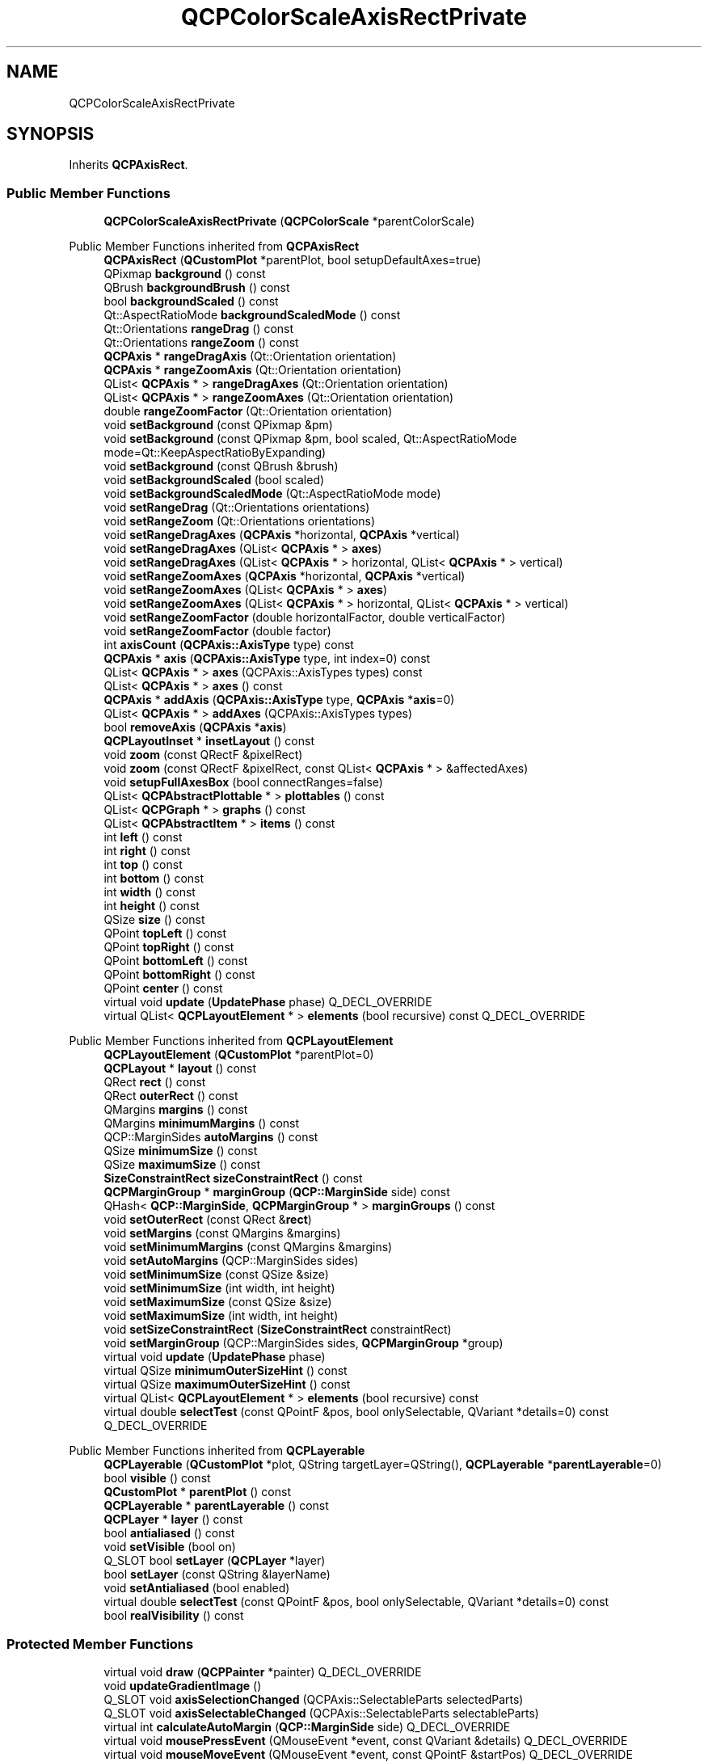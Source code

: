 .TH "QCPColorScaleAxisRectPrivate" 3 "Wed Mar 15 2023" "OmronPID" \" -*- nroff -*-
.ad l
.nh
.SH NAME
QCPColorScaleAxisRectPrivate
.SH SYNOPSIS
.br
.PP
.PP
Inherits \fBQCPAxisRect\fP\&.
.SS "Public Member Functions"

.in +1c
.ti -1c
.RI "\fBQCPColorScaleAxisRectPrivate\fP (\fBQCPColorScale\fP *parentColorScale)"
.br
.in -1c

Public Member Functions inherited from \fBQCPAxisRect\fP
.in +1c
.ti -1c
.RI "\fBQCPAxisRect\fP (\fBQCustomPlot\fP *parentPlot, bool setupDefaultAxes=true)"
.br
.ti -1c
.RI "QPixmap \fBbackground\fP () const"
.br
.ti -1c
.RI "QBrush \fBbackgroundBrush\fP () const"
.br
.ti -1c
.RI "bool \fBbackgroundScaled\fP () const"
.br
.ti -1c
.RI "Qt::AspectRatioMode \fBbackgroundScaledMode\fP () const"
.br
.ti -1c
.RI "Qt::Orientations \fBrangeDrag\fP () const"
.br
.ti -1c
.RI "Qt::Orientations \fBrangeZoom\fP () const"
.br
.ti -1c
.RI "\fBQCPAxis\fP * \fBrangeDragAxis\fP (Qt::Orientation orientation)"
.br
.ti -1c
.RI "\fBQCPAxis\fP * \fBrangeZoomAxis\fP (Qt::Orientation orientation)"
.br
.ti -1c
.RI "QList< \fBQCPAxis\fP * > \fBrangeDragAxes\fP (Qt::Orientation orientation)"
.br
.ti -1c
.RI "QList< \fBQCPAxis\fP * > \fBrangeZoomAxes\fP (Qt::Orientation orientation)"
.br
.ti -1c
.RI "double \fBrangeZoomFactor\fP (Qt::Orientation orientation)"
.br
.ti -1c
.RI "void \fBsetBackground\fP (const QPixmap &pm)"
.br
.ti -1c
.RI "void \fBsetBackground\fP (const QPixmap &pm, bool scaled, Qt::AspectRatioMode mode=Qt::KeepAspectRatioByExpanding)"
.br
.ti -1c
.RI "void \fBsetBackground\fP (const QBrush &brush)"
.br
.ti -1c
.RI "void \fBsetBackgroundScaled\fP (bool scaled)"
.br
.ti -1c
.RI "void \fBsetBackgroundScaledMode\fP (Qt::AspectRatioMode mode)"
.br
.ti -1c
.RI "void \fBsetRangeDrag\fP (Qt::Orientations orientations)"
.br
.ti -1c
.RI "void \fBsetRangeZoom\fP (Qt::Orientations orientations)"
.br
.ti -1c
.RI "void \fBsetRangeDragAxes\fP (\fBQCPAxis\fP *horizontal, \fBQCPAxis\fP *vertical)"
.br
.ti -1c
.RI "void \fBsetRangeDragAxes\fP (QList< \fBQCPAxis\fP * > \fBaxes\fP)"
.br
.ti -1c
.RI "void \fBsetRangeDragAxes\fP (QList< \fBQCPAxis\fP * > horizontal, QList< \fBQCPAxis\fP * > vertical)"
.br
.ti -1c
.RI "void \fBsetRangeZoomAxes\fP (\fBQCPAxis\fP *horizontal, \fBQCPAxis\fP *vertical)"
.br
.ti -1c
.RI "void \fBsetRangeZoomAxes\fP (QList< \fBQCPAxis\fP * > \fBaxes\fP)"
.br
.ti -1c
.RI "void \fBsetRangeZoomAxes\fP (QList< \fBQCPAxis\fP * > horizontal, QList< \fBQCPAxis\fP * > vertical)"
.br
.ti -1c
.RI "void \fBsetRangeZoomFactor\fP (double horizontalFactor, double verticalFactor)"
.br
.ti -1c
.RI "void \fBsetRangeZoomFactor\fP (double factor)"
.br
.ti -1c
.RI "int \fBaxisCount\fP (\fBQCPAxis::AxisType\fP type) const"
.br
.ti -1c
.RI "\fBQCPAxis\fP * \fBaxis\fP (\fBQCPAxis::AxisType\fP type, int index=0) const"
.br
.ti -1c
.RI "QList< \fBQCPAxis\fP * > \fBaxes\fP (QCPAxis::AxisTypes types) const"
.br
.ti -1c
.RI "QList< \fBQCPAxis\fP * > \fBaxes\fP () const"
.br
.ti -1c
.RI "\fBQCPAxis\fP * \fBaddAxis\fP (\fBQCPAxis::AxisType\fP type, \fBQCPAxis\fP *\fBaxis\fP=0)"
.br
.ti -1c
.RI "QList< \fBQCPAxis\fP * > \fBaddAxes\fP (QCPAxis::AxisTypes types)"
.br
.ti -1c
.RI "bool \fBremoveAxis\fP (\fBQCPAxis\fP *\fBaxis\fP)"
.br
.ti -1c
.RI "\fBQCPLayoutInset\fP * \fBinsetLayout\fP () const"
.br
.ti -1c
.RI "void \fBzoom\fP (const QRectF &pixelRect)"
.br
.ti -1c
.RI "void \fBzoom\fP (const QRectF &pixelRect, const QList< \fBQCPAxis\fP * > &affectedAxes)"
.br
.ti -1c
.RI "void \fBsetupFullAxesBox\fP (bool connectRanges=false)"
.br
.ti -1c
.RI "QList< \fBQCPAbstractPlottable\fP * > \fBplottables\fP () const"
.br
.ti -1c
.RI "QList< \fBQCPGraph\fP * > \fBgraphs\fP () const"
.br
.ti -1c
.RI "QList< \fBQCPAbstractItem\fP * > \fBitems\fP () const"
.br
.ti -1c
.RI "int \fBleft\fP () const"
.br
.ti -1c
.RI "int \fBright\fP () const"
.br
.ti -1c
.RI "int \fBtop\fP () const"
.br
.ti -1c
.RI "int \fBbottom\fP () const"
.br
.ti -1c
.RI "int \fBwidth\fP () const"
.br
.ti -1c
.RI "int \fBheight\fP () const"
.br
.ti -1c
.RI "QSize \fBsize\fP () const"
.br
.ti -1c
.RI "QPoint \fBtopLeft\fP () const"
.br
.ti -1c
.RI "QPoint \fBtopRight\fP () const"
.br
.ti -1c
.RI "QPoint \fBbottomLeft\fP () const"
.br
.ti -1c
.RI "QPoint \fBbottomRight\fP () const"
.br
.ti -1c
.RI "QPoint \fBcenter\fP () const"
.br
.ti -1c
.RI "virtual void \fBupdate\fP (\fBUpdatePhase\fP phase) Q_DECL_OVERRIDE"
.br
.ti -1c
.RI "virtual QList< \fBQCPLayoutElement\fP * > \fBelements\fP (bool recursive) const Q_DECL_OVERRIDE"
.br
.in -1c

Public Member Functions inherited from \fBQCPLayoutElement\fP
.in +1c
.ti -1c
.RI "\fBQCPLayoutElement\fP (\fBQCustomPlot\fP *parentPlot=0)"
.br
.ti -1c
.RI "\fBQCPLayout\fP * \fBlayout\fP () const"
.br
.ti -1c
.RI "QRect \fBrect\fP () const"
.br
.ti -1c
.RI "QRect \fBouterRect\fP () const"
.br
.ti -1c
.RI "QMargins \fBmargins\fP () const"
.br
.ti -1c
.RI "QMargins \fBminimumMargins\fP () const"
.br
.ti -1c
.RI "QCP::MarginSides \fBautoMargins\fP () const"
.br
.ti -1c
.RI "QSize \fBminimumSize\fP () const"
.br
.ti -1c
.RI "QSize \fBmaximumSize\fP () const"
.br
.ti -1c
.RI "\fBSizeConstraintRect\fP \fBsizeConstraintRect\fP () const"
.br
.ti -1c
.RI "\fBQCPMarginGroup\fP * \fBmarginGroup\fP (\fBQCP::MarginSide\fP side) const"
.br
.ti -1c
.RI "QHash< \fBQCP::MarginSide\fP, \fBQCPMarginGroup\fP * > \fBmarginGroups\fP () const"
.br
.ti -1c
.RI "void \fBsetOuterRect\fP (const QRect &\fBrect\fP)"
.br
.ti -1c
.RI "void \fBsetMargins\fP (const QMargins &margins)"
.br
.ti -1c
.RI "void \fBsetMinimumMargins\fP (const QMargins &margins)"
.br
.ti -1c
.RI "void \fBsetAutoMargins\fP (QCP::MarginSides sides)"
.br
.ti -1c
.RI "void \fBsetMinimumSize\fP (const QSize &size)"
.br
.ti -1c
.RI "void \fBsetMinimumSize\fP (int width, int height)"
.br
.ti -1c
.RI "void \fBsetMaximumSize\fP (const QSize &size)"
.br
.ti -1c
.RI "void \fBsetMaximumSize\fP (int width, int height)"
.br
.ti -1c
.RI "void \fBsetSizeConstraintRect\fP (\fBSizeConstraintRect\fP constraintRect)"
.br
.ti -1c
.RI "void \fBsetMarginGroup\fP (QCP::MarginSides sides, \fBQCPMarginGroup\fP *group)"
.br
.ti -1c
.RI "virtual void \fBupdate\fP (\fBUpdatePhase\fP phase)"
.br
.ti -1c
.RI "virtual QSize \fBminimumOuterSizeHint\fP () const"
.br
.ti -1c
.RI "virtual QSize \fBmaximumOuterSizeHint\fP () const"
.br
.ti -1c
.RI "virtual QList< \fBQCPLayoutElement\fP * > \fBelements\fP (bool recursive) const"
.br
.ti -1c
.RI "virtual double \fBselectTest\fP (const QPointF &pos, bool onlySelectable, QVariant *details=0) const Q_DECL_OVERRIDE"
.br
.in -1c

Public Member Functions inherited from \fBQCPLayerable\fP
.in +1c
.ti -1c
.RI "\fBQCPLayerable\fP (\fBQCustomPlot\fP *plot, QString targetLayer=QString(), \fBQCPLayerable\fP *\fBparentLayerable\fP=0)"
.br
.ti -1c
.RI "bool \fBvisible\fP () const"
.br
.ti -1c
.RI "\fBQCustomPlot\fP * \fBparentPlot\fP () const"
.br
.ti -1c
.RI "\fBQCPLayerable\fP * \fBparentLayerable\fP () const"
.br
.ti -1c
.RI "\fBQCPLayer\fP * \fBlayer\fP () const"
.br
.ti -1c
.RI "bool \fBantialiased\fP () const"
.br
.ti -1c
.RI "void \fBsetVisible\fP (bool on)"
.br
.ti -1c
.RI "Q_SLOT bool \fBsetLayer\fP (\fBQCPLayer\fP *layer)"
.br
.ti -1c
.RI "bool \fBsetLayer\fP (const QString &layerName)"
.br
.ti -1c
.RI "void \fBsetAntialiased\fP (bool enabled)"
.br
.ti -1c
.RI "virtual double \fBselectTest\fP (const QPointF &pos, bool onlySelectable, QVariant *details=0) const"
.br
.ti -1c
.RI "bool \fBrealVisibility\fP () const"
.br
.in -1c
.SS "Protected Member Functions"

.in +1c
.ti -1c
.RI "virtual void \fBdraw\fP (\fBQCPPainter\fP *painter) Q_DECL_OVERRIDE"
.br
.ti -1c
.RI "void \fBupdateGradientImage\fP ()"
.br
.ti -1c
.RI "Q_SLOT void \fBaxisSelectionChanged\fP (QCPAxis::SelectableParts selectedParts)"
.br
.ti -1c
.RI "Q_SLOT void \fBaxisSelectableChanged\fP (QCPAxis::SelectableParts selectableParts)"
.br
.ti -1c
.RI "virtual int \fBcalculateAutoMargin\fP (\fBQCP::MarginSide\fP side) Q_DECL_OVERRIDE"
.br
.ti -1c
.RI "virtual void \fBmousePressEvent\fP (QMouseEvent *event, const QVariant &details) Q_DECL_OVERRIDE"
.br
.ti -1c
.RI "virtual void \fBmouseMoveEvent\fP (QMouseEvent *event, const QPointF &startPos) Q_DECL_OVERRIDE"
.br
.ti -1c
.RI "virtual void \fBmouseReleaseEvent\fP (QMouseEvent *event, const QPointF &startPos) Q_DECL_OVERRIDE"
.br
.ti -1c
.RI "virtual void \fBwheelEvent\fP (QWheelEvent *event) Q_DECL_OVERRIDE"
.br
.ti -1c
.RI "virtual void \fBupdate\fP (\fBUpdatePhase\fP phase) Q_DECL_OVERRIDE"
.br
.in -1c

Protected Member Functions inherited from \fBQCPAxisRect\fP
.in +1c
.ti -1c
.RI "virtual void \fBapplyDefaultAntialiasingHint\fP (\fBQCPPainter\fP *painter) const Q_DECL_OVERRIDE"
.br
.ti -1c
.RI "virtual void \fBdraw\fP (\fBQCPPainter\fP *painter) Q_DECL_OVERRIDE"
.br
.ti -1c
.RI "virtual int \fBcalculateAutoMargin\fP (\fBQCP::MarginSide\fP side) Q_DECL_OVERRIDE"
.br
.ti -1c
.RI "virtual void \fBlayoutChanged\fP () Q_DECL_OVERRIDE"
.br
.ti -1c
.RI "virtual void \fBmousePressEvent\fP (QMouseEvent *event, const QVariant &details) Q_DECL_OVERRIDE"
.br
.ti -1c
.RI "virtual void \fBmouseMoveEvent\fP (QMouseEvent *event, const QPointF &startPos) Q_DECL_OVERRIDE"
.br
.ti -1c
.RI "virtual void \fBmouseReleaseEvent\fP (QMouseEvent *event, const QPointF &startPos) Q_DECL_OVERRIDE"
.br
.ti -1c
.RI "virtual void \fBwheelEvent\fP (QWheelEvent *event) Q_DECL_OVERRIDE"
.br
.ti -1c
.RI "void \fBdrawBackground\fP (\fBQCPPainter\fP *painter)"
.br
.ti -1c
.RI "void \fBupdateAxesOffset\fP (\fBQCPAxis::AxisType\fP type)"
.br
.in -1c

Protected Member Functions inherited from \fBQCPLayoutElement\fP
.in +1c
.ti -1c
.RI "virtual int \fBcalculateAutoMargin\fP (\fBQCP::MarginSide\fP side)"
.br
.ti -1c
.RI "virtual void \fBlayoutChanged\fP ()"
.br
.ti -1c
.RI "virtual void \fBapplyDefaultAntialiasingHint\fP (\fBQCPPainter\fP *painter) const Q_DECL_OVERRIDE"
.br
.ti -1c
.RI "virtual void \fBdraw\fP (\fBQCPPainter\fP *painter) Q_DECL_OVERRIDE"
.br
.ti -1c
.RI "virtual void \fBparentPlotInitialized\fP (\fBQCustomPlot\fP *parentPlot) Q_DECL_OVERRIDE"
.br
.in -1c

Protected Member Functions inherited from \fBQCPLayerable\fP
.in +1c
.ti -1c
.RI "virtual void \fBparentPlotInitialized\fP (\fBQCustomPlot\fP *parentPlot)"
.br
.ti -1c
.RI "virtual \fBQCP::Interaction\fP \fBselectionCategory\fP () const"
.br
.ti -1c
.RI "virtual QRect \fBclipRect\fP () const"
.br
.ti -1c
.RI "virtual void \fBapplyDefaultAntialiasingHint\fP (\fBQCPPainter\fP *painter) const =0"
.br
.ti -1c
.RI "virtual void \fBdraw\fP (\fBQCPPainter\fP *painter)=0"
.br
.ti -1c
.RI "virtual void \fBselectEvent\fP (QMouseEvent *event, bool additive, const QVariant &details, bool *selectionStateChanged)"
.br
.ti -1c
.RI "virtual void \fBdeselectEvent\fP (bool *selectionStateChanged)"
.br
.ti -1c
.RI "virtual void \fBmousePressEvent\fP (QMouseEvent *event, const QVariant &details)"
.br
.ti -1c
.RI "virtual void \fBmouseMoveEvent\fP (QMouseEvent *event, const QPointF &startPos)"
.br
.ti -1c
.RI "virtual void \fBmouseReleaseEvent\fP (QMouseEvent *event, const QPointF &startPos)"
.br
.ti -1c
.RI "virtual void \fBmouseDoubleClickEvent\fP (QMouseEvent *event, const QVariant &details)"
.br
.ti -1c
.RI "virtual void \fBwheelEvent\fP (QWheelEvent *event)"
.br
.ti -1c
.RI "void \fBinitializeParentPlot\fP (\fBQCustomPlot\fP *parentPlot)"
.br
.ti -1c
.RI "void \fBsetParentLayerable\fP (\fBQCPLayerable\fP *\fBparentLayerable\fP)"
.br
.ti -1c
.RI "bool \fBmoveToLayer\fP (\fBQCPLayer\fP *layer, bool prepend)"
.br
.ti -1c
.RI "void \fBapplyAntialiasingHint\fP (\fBQCPPainter\fP *painter, bool localAntialiased, \fBQCP::AntialiasedElement\fP overrideElement) const"
.br
.in -1c
.SS "Protected Attributes"

.in +1c
.ti -1c
.RI "\fBQCPColorScale\fP * \fBmParentColorScale\fP"
.br
.ti -1c
.RI "QImage \fBmGradientImage\fP"
.br
.ti -1c
.RI "bool \fBmGradientImageInvalidated\fP"
.br
.in -1c

Protected Attributes inherited from \fBQCPAxisRect\fP
.in +1c
.ti -1c
.RI "QBrush \fBmBackgroundBrush\fP"
.br
.ti -1c
.RI "QPixmap \fBmBackgroundPixmap\fP"
.br
.ti -1c
.RI "QPixmap \fBmScaledBackgroundPixmap\fP"
.br
.ti -1c
.RI "bool \fBmBackgroundScaled\fP"
.br
.ti -1c
.RI "Qt::AspectRatioMode \fBmBackgroundScaledMode\fP"
.br
.ti -1c
.RI "\fBQCPLayoutInset\fP * \fBmInsetLayout\fP"
.br
.ti -1c
.RI "Qt::Orientations \fBmRangeDrag\fP"
.br
.ti -1c
.RI "Qt::Orientations \fBmRangeZoom\fP"
.br
.ti -1c
.RI "QList< QPointer< \fBQCPAxis\fP > > \fBmRangeDragHorzAxis\fP"
.br
.ti -1c
.RI "QList< QPointer< \fBQCPAxis\fP > > \fBmRangeDragVertAxis\fP"
.br
.ti -1c
.RI "QList< QPointer< \fBQCPAxis\fP > > \fBmRangeZoomHorzAxis\fP"
.br
.ti -1c
.RI "QList< QPointer< \fBQCPAxis\fP > > \fBmRangeZoomVertAxis\fP"
.br
.ti -1c
.RI "double \fBmRangeZoomFactorHorz\fP"
.br
.ti -1c
.RI "double \fBmRangeZoomFactorVert\fP"
.br
.ti -1c
.RI "QList< \fBQCPRange\fP > \fBmDragStartHorzRange\fP"
.br
.ti -1c
.RI "QList< \fBQCPRange\fP > \fBmDragStartVertRange\fP"
.br
.ti -1c
.RI "QCP::AntialiasedElements \fBmAADragBackup\fP"
.br
.ti -1c
.RI "QCP::AntialiasedElements \fBmNotAADragBackup\fP"
.br
.ti -1c
.RI "bool \fBmDragging\fP"
.br
.ti -1c
.RI "QHash< \fBQCPAxis::AxisType\fP, QList< \fBQCPAxis\fP * > > \fBmAxes\fP"
.br
.in -1c

Protected Attributes inherited from \fBQCPLayoutElement\fP
.in +1c
.ti -1c
.RI "\fBQCPLayout\fP * \fBmParentLayout\fP"
.br
.ti -1c
.RI "QSize \fBmMinimumSize\fP"
.br
.ti -1c
.RI "QSize \fBmMaximumSize\fP"
.br
.ti -1c
.RI "\fBSizeConstraintRect\fP \fBmSizeConstraintRect\fP"
.br
.ti -1c
.RI "QRect \fBmRect\fP"
.br
.ti -1c
.RI "QRect \fBmOuterRect\fP"
.br
.ti -1c
.RI "QMargins \fBmMargins\fP"
.br
.ti -1c
.RI "QMargins \fBmMinimumMargins\fP"
.br
.ti -1c
.RI "QCP::MarginSides \fBmAutoMargins\fP"
.br
.ti -1c
.RI "QHash< \fBQCP::MarginSide\fP, \fBQCPMarginGroup\fP * > \fBmMarginGroups\fP"
.br
.in -1c

Protected Attributes inherited from \fBQCPLayerable\fP
.in +1c
.ti -1c
.RI "bool \fBmVisible\fP"
.br
.ti -1c
.RI "\fBQCustomPlot\fP * \fBmParentPlot\fP"
.br
.ti -1c
.RI "QPointer< \fBQCPLayerable\fP > \fBmParentLayerable\fP"
.br
.ti -1c
.RI "\fBQCPLayer\fP * \fBmLayer\fP"
.br
.ti -1c
.RI "bool \fBmAntialiased\fP"
.br
.in -1c
.SS "Friends"

.in +1c
.ti -1c
.RI "class \fBQCPColorScale\fP"
.br
.in -1c
.SS "Additional Inherited Members"


Public Types inherited from \fBQCPLayoutElement\fP
.in +1c
.ti -1c
.RI "enum \fBUpdatePhase\fP { \fBupPreparation\fP, \fBupMargins\fP, \fBupLayout\fP }"
.br
.ti -1c
.RI "enum \fBSizeConstraintRect\fP { \fBscrInnerRect\fP, \fBscrOuterRect\fP }"
.br
.in -1c

Signals inherited from \fBQCPLayerable\fP
.in +1c
.ti -1c
.RI "void \fBlayerChanged\fP (\fBQCPLayer\fP *newLayer)"
.br
.in -1c
.SH "Detailed Description"
.PP 
Definition at line \fB5014\fP of file \fBqcustomplot\&.h\fP\&.
.SH "Constructor & Destructor Documentation"
.PP 
.SS "QCPColorScaleAxisRectPrivate::QCPColorScaleAxisRectPrivate (\fBQCPColorScale\fP * parentColorScale)\fC [explicit]\fP"
Creates a new instance, as a child of \fIparentColorScale\fP\&. 
.PP
Definition at line \fB19750\fP of file \fBqcustomplot\&.cpp\fP\&.
.SH "Member Function Documentation"
.PP 
.SS "void QCPColorScaleAxisRectPrivate::axisSelectableChanged (QCPAxis::SelectableParts selectableParts)\fC [protected]\fP"

.PP
Definition at line \fB19880\fP of file \fBqcustomplot\&.cpp\fP\&.
.SS "void QCPColorScaleAxisRectPrivate::axisSelectionChanged (QCPAxis::SelectableParts selectedParts)\fC [protected]\fP"

.PP
Definition at line \fB19855\fP of file \fBqcustomplot\&.cpp\fP\&.
.SS "int QCPAxisRect::calculateAutoMargin (\fBQCP::MarginSide\fP side)\fC [protected]\fP, \fC [virtual]\fP"

.PP
Reimplemented from \fBQCPAxisRect\fP\&.
.PP
Definition at line \fB4683\fP of file \fBqcustomplot\&.cpp\fP\&.
.SS "void QCPColorScaleAxisRectPrivate::draw (\fBQCPPainter\fP * painter)\fC [protected]\fP, \fC [virtual]\fP"

.PP
Reimplemented from \fBQCPAxisRect\fP\&.
.PP
Definition at line \fB19790\fP of file \fBqcustomplot\&.cpp\fP\&.
.SS "void QCPAxisRect::mouseMoveEvent (QMouseEvent * event, const QPointF & startPos)\fC [protected]\fP, \fC [virtual]\fP"
This event gets called when the user moves the mouse while holding a mouse button, after this layerable has become the mouse grabber by accepting the preceding \fBmousePressEvent\fP\&.
.PP
The current pixel position of the cursor on the \fBQCustomPlot\fP widget is accessible via \fCevent->pos()\fP\&. The parameter \fIstartPos\fP indicates the position where the initial \fBmousePressEvent\fP occured, that started the mouse interaction\&.
.PP
The default implementation does nothing\&.
.PP
\fBSee also\fP
.RS 4
\fBmousePressEvent\fP, \fBmouseReleaseEvent\fP, \fBmouseDoubleClickEvent\fP, \fBwheelEvent\fP 
.RE
.PP

.PP
Reimplemented from \fBQCPAxisRect\fP\&.
.PP
Definition at line \fB4687\fP of file \fBqcustomplot\&.cpp\fP\&.
.SS "void QCPAxisRect::mousePressEvent (QMouseEvent * event, const QVariant & details)\fC [protected]\fP, \fC [virtual]\fP"
This event gets called when the user presses a mouse button while the cursor is over the layerable\&. Whether a cursor is over the layerable is decided by a preceding call to \fBselectTest\fP\&.
.PP
The current pixel position of the cursor on the \fBQCustomPlot\fP widget is accessible via \fCevent->pos()\fP\&. The parameter \fIdetails\fP contains layerable-specific details about the hit, which were generated in the previous call to \fBselectTest\fP\&. For example, One-dimensional plottables like \fBQCPGraph\fP or \fBQCPBars\fP convey the clicked data point in the \fIdetails\fP parameter, as \fBQCPDataSelection\fP packed as QVariant\&. Multi-part objects convey the specific \fCSelectablePart\fP that was hit (e\&.g\&. \fBQCPAxis::SelectablePart\fP in the case of axes)\&.
.PP
\fBQCustomPlot\fP uses an event propagation system that works the same as Qt's system\&. If your layerable doesn't reimplement the \fBmousePressEvent\fP or explicitly calls \fCevent->ignore()\fP in its reimplementation, the event will be propagated to the next layerable in the stacking order\&.
.PP
Once a layerable has accepted the \fBmousePressEvent\fP, it is considered the mouse grabber and will receive all following calls to \fBmouseMoveEvent\fP or \fBmouseReleaseEvent\fP for this mouse interaction (a 'mouse interaction' in this context ends with the release)\&.
.PP
The default implementation does nothing except explicitly ignoring the event with \fCevent->ignore()\fP\&.
.PP
\fBSee also\fP
.RS 4
\fBmouseMoveEvent\fP, \fBmouseReleaseEvent\fP, \fBmouseDoubleClickEvent\fP, \fBwheelEvent\fP 
.RE
.PP

.PP
Reimplemented from \fBQCPAxisRect\fP\&.
.PP
Definition at line \fB4686\fP of file \fBqcustomplot\&.cpp\fP\&.
.SS "void QCPAxisRect::mouseReleaseEvent (QMouseEvent * event, const QPointF & startPos)\fC [protected]\fP, \fC [virtual]\fP"
This event gets called when the user releases the mouse button, after this layerable has become the mouse grabber by accepting the preceding \fBmousePressEvent\fP\&.
.PP
The current pixel position of the cursor on the \fBQCustomPlot\fP widget is accessible via \fCevent->pos()\fP\&. The parameter \fIstartPos\fP indicates the position where the initial \fBmousePressEvent\fP occured, that started the mouse interaction\&.
.PP
The default implementation does nothing\&.
.PP
\fBSee also\fP
.RS 4
\fBmousePressEvent\fP, \fBmouseMoveEvent\fP, \fBmouseDoubleClickEvent\fP, \fBwheelEvent\fP 
.RE
.PP

.PP
Reimplemented from \fBQCPAxisRect\fP\&.
.PP
Definition at line \fB4688\fP of file \fBqcustomplot\&.cpp\fP\&.
.SS "void QCPAxisRect::update (\fBUpdatePhase\fP phase)\fC [protected]\fP, \fC [virtual]\fP"
This method is called automatically upon replot and doesn't need to be called by users of \fBQCPAxisRect\fP\&.
.PP
Calls the base class implementation to update the margins (see \fBQCPLayoutElement::update\fP), and finally passes the \fBrect\fP to the inset layout (\fBinsetLayout\fP) and calls its QCPInsetLayout::update function\&.
.PP
\\seebaseclassmethod 
.PP
Reimplemented from \fBQCPAxisRect\fP\&.
.PP
Definition at line \fB4658\fP of file \fBqcustomplot\&.cpp\fP\&.
.SS "void QCPColorScaleAxisRectPrivate::updateGradientImage ()\fC [protected]\fP"

.PP
Definition at line \fB19812\fP of file \fBqcustomplot\&.cpp\fP\&.
.SS "void QCPAxisRect::wheelEvent (QWheelEvent * event)\fC [protected]\fP, \fC [virtual]\fP"
This event gets called when the user turns the mouse scroll wheel while the cursor is over the layerable\&. Whether a cursor is over the layerable is decided by a preceding call to \fBselectTest\fP\&.
.PP
The current pixel position of the cursor on the \fBQCustomPlot\fP widget is accessible via \fCevent->pos()\fP\&.
.PP
The \fCevent->delta()\fP indicates how far the mouse wheel was turned, which is usually +/- 120 for single rotation steps\&. However, if the mouse wheel is turned rapidly, multiple steps may accumulate to one event, making \fCevent->delta()\fP larger\&. On the other hand, if the wheel has very smooth steps or none at all, the delta may be smaller\&.
.PP
The default implementation does nothing\&.
.PP
\fBSee also\fP
.RS 4
\fBmousePressEvent\fP, \fBmouseMoveEvent\fP, \fBmouseReleaseEvent\fP, \fBmouseDoubleClickEvent\fP 
.RE
.PP

.PP
Reimplemented from \fBQCPAxisRect\fP\&.
.PP
Definition at line \fB4689\fP of file \fBqcustomplot\&.cpp\fP\&.
.SH "Friends And Related Function Documentation"
.PP 
.SS "friend class \fBQCPColorScale\fP\fC [friend]\fP"

.PP
Definition at line \fB5034\fP of file \fBqcustomplot\&.h\fP\&.
.SH "Member Data Documentation"
.PP 
.SS "QImage QCPColorScaleAxisRectPrivate::mGradientImage\fC [protected]\fP"

.PP
Definition at line \fB5021\fP of file \fBqcustomplot\&.h\fP\&.
.SS "bool QCPColorScaleAxisRectPrivate::mGradientImageInvalidated\fC [protected]\fP"

.PP
Definition at line \fB5022\fP of file \fBqcustomplot\&.h\fP\&.
.SS "\fBQCPColorScale\fP* QCPColorScaleAxisRectPrivate::mParentColorScale\fC [protected]\fP"

.PP
Definition at line \fB5020\fP of file \fBqcustomplot\&.h\fP\&.

.SH "Author"
.PP 
Generated automatically by Doxygen for OmronPID from the source code\&.
